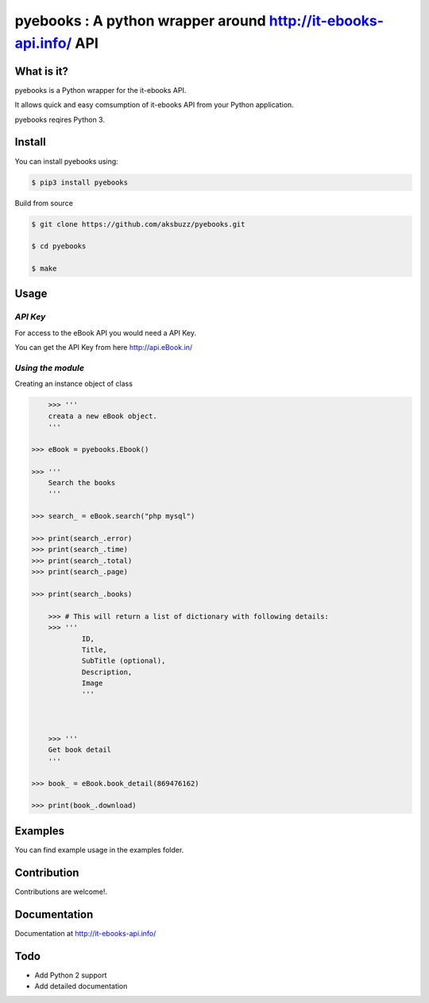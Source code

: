 pyebooks : A python wrapper around http://it-ebooks-api.info/ API
===================================================================

**What is it?**
****************

pyebooks is a Python wrapper for the it-ebooks API.

It allows quick and easy comsumption of it-ebooks API from your Python application.

pyebooks reqires Python 3.

	
**Install**
***********

You can install pyebooks using:

.. code ::

	$ pip3 install pyebooks

Build from source

.. code ::
	
	$ git clone https://github.com/aksbuzz/pyebooks.git

	$ cd pyebooks

	$ make


**Usage**
*********

*API Key*
^^^^^^^^^
For access to the eBook API you would need a API Key.

You can get the API Key from here http://api.eBook.in/

*Using the module*
^^^^^^^^^^^^^^^^^^

Creating an instance object of class

.. code :: python
	
	>>> '''
    	creata a new eBook object.
    	'''
    
    >>> eBook = pyebooks.Ebook()

    >>> '''
    	Search the books
    	'''

    >>> search_ = eBook.search("php mysql")

    >>> print(search_.error)
    >>> print(search_.time)
    >>> print(search_.total)
    >>> print(search_.page)

    >>> print(search_.books)

  	>>> # This will return a list of dictionary with following details:
  	>>> '''
  		ID, 
  		Title, 
  		SubTitle (optional), 
  		Description, 
  		Image
  		'''
    


	>>> '''
    	Get book detail
    	'''

    >>> book_ = eBook.book_detail(869476162)

    >>> print(book_.download)

**Examples**
************

You can find example usage in the examples folder.

**Contribution**
****************

Contributions are welcome!.

**Documentation**
*****************

Documentation at http://it-ebooks-api.info/

**Todo**
********

- Add Python 2 support
- Add detailed documentation
